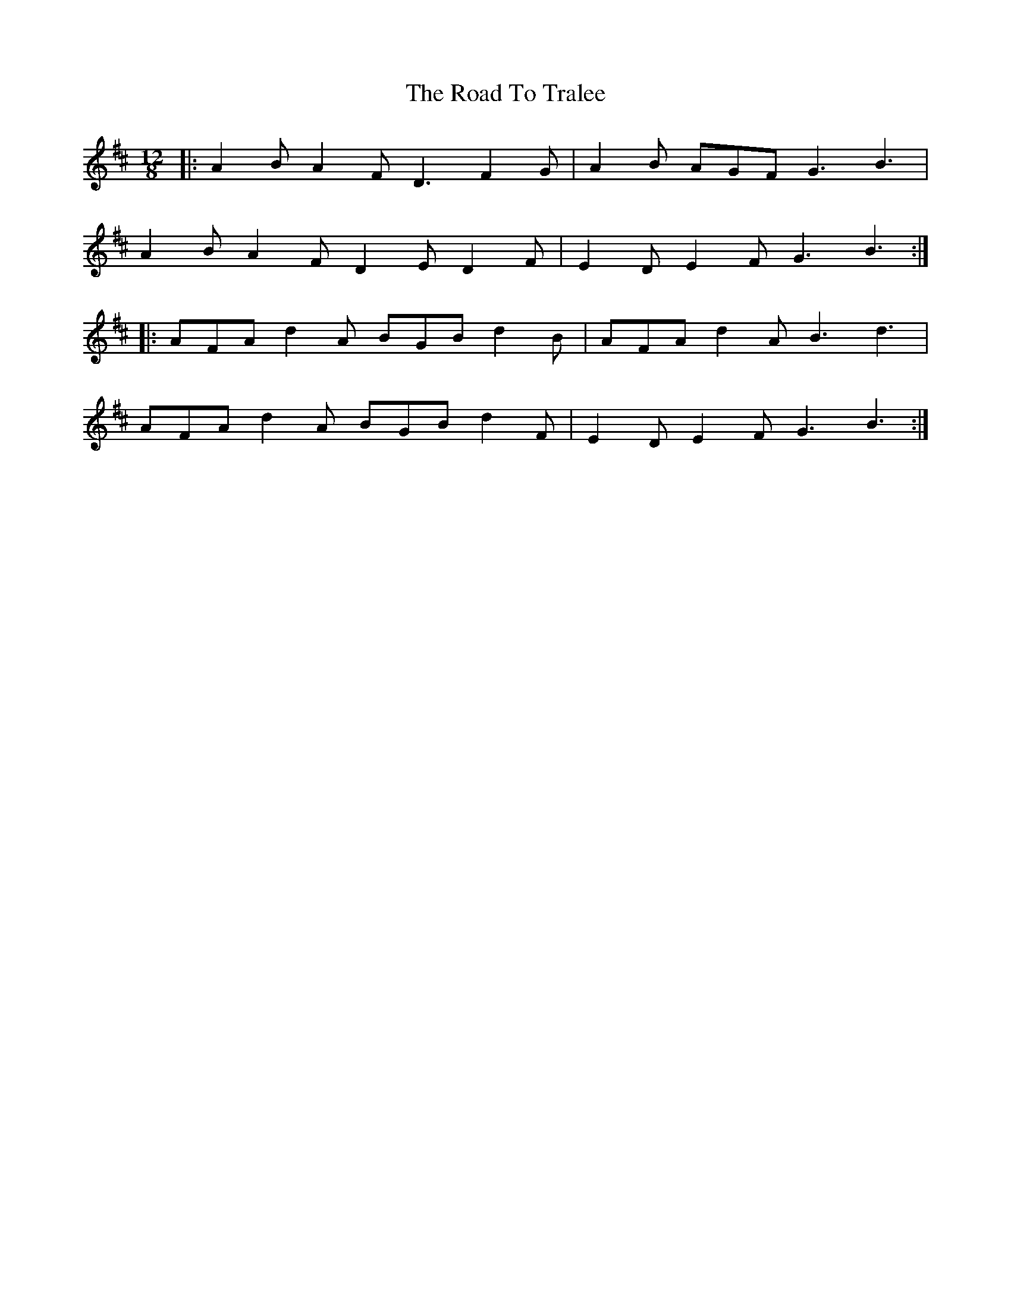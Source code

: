 X: 34825
T: Road To Tralee, The
R: slide
M: 12/8
K: Dmajor
|:A2 B A2 F D3 F2 G|A2 B AGF G3 B3|
A2 B A2 F D2 E D2 F|E2 D E2 F G3 B3:|
|:AFA d2 A BGB d2 B|AFA d2 A B3 d3|
AFA d2 A BGB d2 F|E2 D E2 F G3 B3:|

